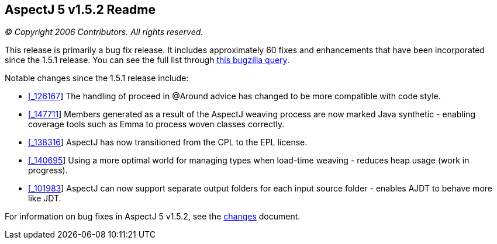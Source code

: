 == AspectJ 5 v1.5.2 Readme

_© Copyright 2006 Contributors. All rights reserved._

This release is primarily a bug fix release. It includes approximately
60 fixes and enhancements that have been incorporated since the 1.5.1
release. You can see the full list through
https://bugs.eclipse.org/bugs/buglist.cgi?query_format=advanced&product=AspectJ&target_milestone=1.5.2&bug_status=RESOLVED&bug_status=VERIFIED&bug_status=CLOSED[this
bugzilla query].

Notable changes since the 1.5.1 release include:

* https://bugs.eclipse.org/bugs/show_bug.cgi?id=126167[[_126167]] The
handling of proceed in @Around advice has changed to be more compatible
with code style.
* https://bugs.eclipse.org/bugs/show_bug.cgi?id=147711[[_147711]] Members
generated as a result of the AspectJ weaving process are now marked Java
synthetic - enabling coverage tools such as Emma to process woven
classes correctly.
* https://bugs.eclipse.org/bugs/show_bug.cgi?id=138316[[_138316]] AspectJ
has now transitioned from the CPL to the EPL license.
* https://bugs.eclipse.org/bugs/show_bug.cgi?id=140695[[_140695]] Using a
more optimal world for managing types when load-time weaving - reduces
heap usage (work in progress).
* https://bugs.eclipse.org/bugs/show_bug.cgi?id=101983[[_101983]] AspectJ
can now support separate output folders for each input source folder -
enables AJDT to behave more like JDT.

For information on bug fixes in AspectJ 5 v1.5.2, see the
link:changes.html[changes] document.
